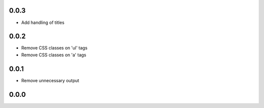 ..


.. Keep the current version number on line number 5
0.0.3
=====

* Add handling of titles


0.0.2
=====

* Remove CSS classes on 'ul' tags

* Remove CSS classes on 'a' tags


0.0.1
=====

* Remove unnecessary output


0.0.0
=====


.. EOF
